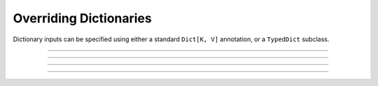 .. Comment: this file is automatically generated by `update_example_docs.py`.
   It should not be modified manually.

Overriding Dictionaries
==========================================


Dictionary inputs can be specified using either a standard ``Dict[K, V]`` annotation, or a
``TypedDict`` subclass.



.. code-block:: python
        :linenos:


        from typing import TypedDict

        from typing_extensions import NotRequired

        import tyro


        class DictionarySchemaA(
            TypedDict,
            # Setting `total=False` specifies that not all keys need to exist.
            total=False,
        ):
            learning_rate: float
            betas: tuple[float, float]


        class DictionarySchemaB(TypedDict):
            learning_rate: NotRequired[float]
            """NotRequired[] specifies that a particular key doesn't need to exist."""
            betas: tuple[float, float]


        def main(
            typed_dict_a: DictionarySchemaA,
            typed_dict_b: DictionarySchemaB,
            standard_dict: dict[str, float] = {
                "learning_rate": 3e-4,
                "beta1": 0.9,
                "beta2": 0.999,
            },
        ) -> None:
            assert isinstance(typed_dict_a, dict)
            assert isinstance(typed_dict_b, dict)
            assert isinstance(standard_dict, dict)
            print("Typed dict A:", typed_dict_a)
            print("Typed dict B:", typed_dict_b)
            print("Standard dict:", standard_dict)


        if __name__ == "__main__":
            tyro.cli(main)

------------

.. raw:: html

        <kbd>python 04_additional/02_dictionaries.py --help</kbd>

.. program-output:: python ../../examples/04_additional/02_dictionaries.py --help

------------

.. raw:: html

        <kbd>python 04_additional/02_dictionaries.py --typed-dict-a.learning-rate 3e-4</kbd>

.. program-output:: python ../../examples/04_additional/02_dictionaries.py --typed-dict-a.learning-rate 3e-4

------------

.. raw:: html

        <kbd>python 04_additional/02_dictionaries.py --typed-dict-a.learning-rate 3e-4 --typed-dict-b.betas 0.9 0.999</kbd>

.. program-output:: python ../../examples/04_additional/02_dictionaries.py --typed-dict-a.learning-rate 3e-4 --typed-dict-b.betas 0.9 0.999

------------

.. raw:: html

        <kbd>python 04_additional/02_dictionaries.py --typed-dict-b.betas 0.9 0.999</kbd>

.. program-output:: python ../../examples/04_additional/02_dictionaries.py --typed-dict-b.betas 0.9 0.999
